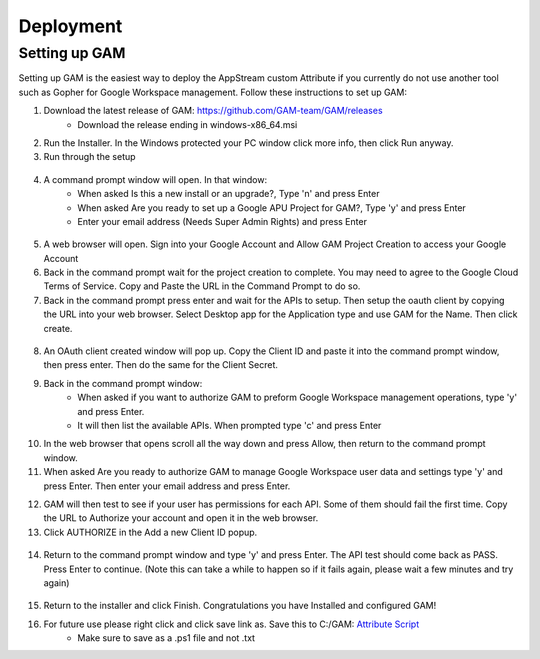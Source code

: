Deployment
=====

Setting up GAM
------------

Setting up GAM is the easiest way to deploy the AppStream custom Attribute if you currently do not use another tool such as Gopher for Google Workspace management. Follow these instructions to set up GAM:

1. Download the latest release of GAM: https://github.com/GAM-team/GAM/releases
    * Download the release ending in windows-x86_64.msi
2. Run the Installer. In the Windows protected your PC window click more info, then click Run anyway.

3. Run through the setup
 .. only:: html

   .. figure:: _static/gam/GAM_Setup.gif
   
4. A command prompt window will open. In that window:
	* When asked Is this a new install or an upgrade?, Type 'n' and press Enter
	* When asked Are you ready to set up a Google APU Project for GAM?, Type 'y' and press Enter
	* Enter your email address (Needs Super Admin Rights) and press Enter
	
  .. image:: _static/gam/GAM_init.png

5. A web browser will open. Sign into your Google Account and Allow GAM Project Creation to access your Google Account

6. Back in the command prompt wait for the project creation to complete. You may need to agree to the Google Cloud Terms of Service. Copy and Paste the URL in the Command Prompt to do so.

7. Back in the command prompt press enter and wait for the APIs to setup. Then setup the oauth client by copying the URL into your web browser. Select Desktop app for the Application type and use GAM for the Name. Then click create.

  .. image:: _static/gam/GAM_oath.png
  
8. An OAuth client created window will pop up. Copy the Client ID and paste it into the command prompt window, then press enter. Then do the same for the Client Secret.

9. Back in the command prompt window:
	* When asked if you want to authorize GAM to preform Google Workspace management operations, type 'y' and press Enter.
	* It will then list the available APIs. When prompted type 'c' and press Enter
	
10. In the web browser that opens scroll all the way down and press Allow, then return to the command prompt window.

11. When asked Are you ready to authorize GAM to manage Google Workspace user data and settings type 'y' and press Enter. Then enter your email address and press Enter.

.. only:: html

   .. figure:: _static/gam/GAM_API.gif
   
12. GAM will then test to see if your user has permissions for each API. Some of them should fail the first time.  Copy the URL to Authorize your account and open it in the web browser.

13. Click AUTHORIZE in the Add a new Client ID popup. 

  .. image:: _static/gam/GAM_clientid.png

14. Return to the command prompt window and type 'y' and press Enter. The API test should come back as PASS. Press Enter to continue. (Note this can take a while to happen so if it fails again, please wait a few minutes and try again)

  .. image:: _static/gam/GAM_apipass.png

15. Return to the installer and click Finish. Congratulations you have Installed and configured GAM!

16. For future use please right click and click save link as. Save this to C:/GAM: `Attribute Script <https://raw.githubusercontent.com/bytespeed/gsuite-custom-attribute-deployment/main/gam-attribute-update.ps1>`_
	* Make sure to save as a .ps1 file and not .txt